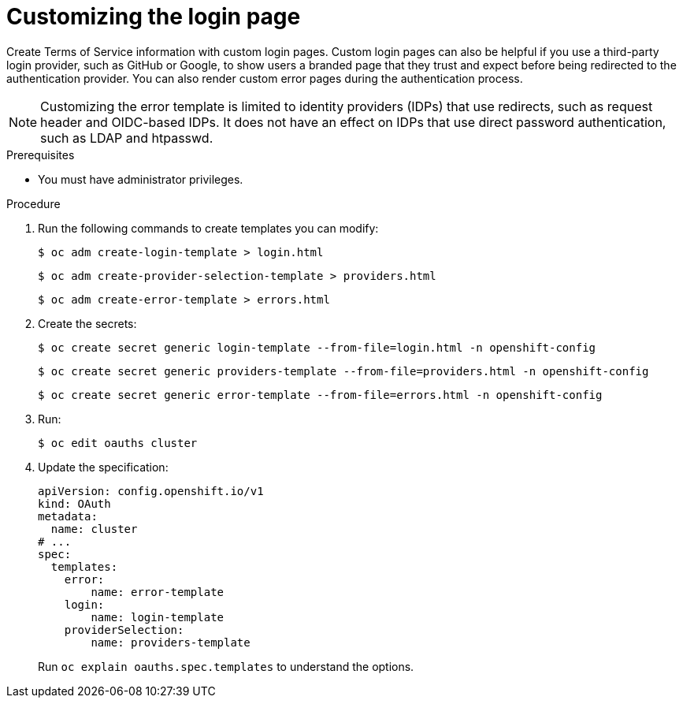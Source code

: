 // Module included in the following assemblies:
//
// * web_console/customizing-the-web-console.adoc

:_mod-docs-content-type: PROCEDURE
[id="customizing-the-login-page_{context}"]
= Customizing the login page

Create Terms of Service information with custom login pages. Custom login pages
can also be helpful if you use a third-party login provider, such as GitHub or
Google, to show users a branded page that they trust and expect before being
redirected to the authentication provider. You can also render custom error
pages during the authentication process.

[NOTE]
====
Customizing the error template is limited to identity providers (IDPs) that use redirects, such as request header and OIDC-based IDPs. It does not have an effect on IDPs that use direct password authentication, such as LDAP and htpasswd.
====

.Prerequisites

* You must have administrator privileges.

.Procedure

. Run the following commands to create templates you can modify:
+
[source,terminal]
----
$ oc adm create-login-template > login.html
----
+
[source,terminal]
----
$ oc adm create-provider-selection-template > providers.html
----
+
[source,terminal]
----
$ oc adm create-error-template > errors.html
----

. Create the secrets:
+
[source,terminal]
----
$ oc create secret generic login-template --from-file=login.html -n openshift-config
----
+
[source,terminal]
----
$ oc create secret generic providers-template --from-file=providers.html -n openshift-config
----
+
[source,terminal]
----
$ oc create secret generic error-template --from-file=errors.html -n openshift-config
----

. Run:
+
[source,terminal]
----
$ oc edit oauths cluster
----

. Update the specification:
+
[source,yaml]
----
apiVersion: config.openshift.io/v1
kind: OAuth
metadata:
  name: cluster
# ...
spec:
  templates:
    error:
        name: error-template
    login:
        name: login-template
    providerSelection:
        name: providers-template
----
+
Run `oc explain oauths.spec.templates` to understand the options.
